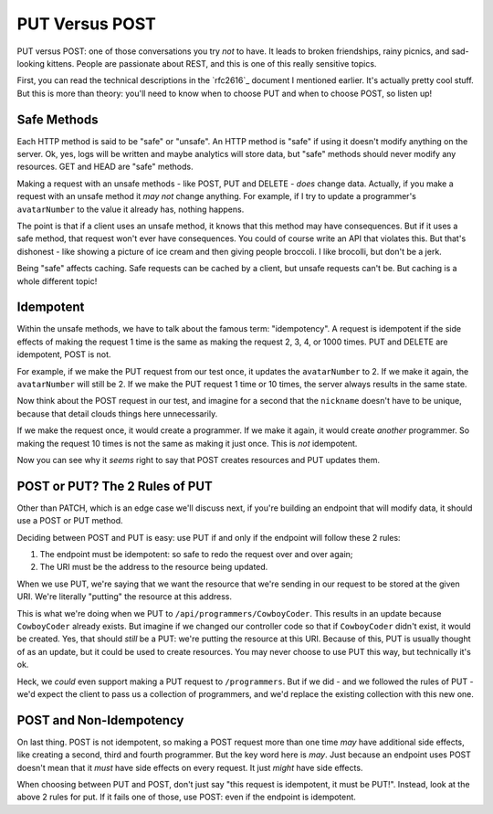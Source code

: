 PUT Versus POST
===============

PUT versus POST: one of those conversations you try *not* to have. It leads
to broken friendships, rainy picnics, and sad-looking kittens. People are
passionate about REST, and this is one of this really sensitive topics.

First, you can read the technical descriptions in the `rfc2616`_ document
I mentioned earlier. It's actually pretty cool stuff. But this is more than
theory: you'll need to know when to choose PUT and when to choose POST, so
listen up!

Safe Methods
------------

Each HTTP method is said to be "safe" or "unsafe". An HTTP method is "safe"
if using it doesn't modify anything on the server. Ok, yes, logs will be
written and maybe analytics will store data, but "safe" methods should never
modify any resources. GET and HEAD are "safe" methods.

Making a request with an unsafe methods - like POST, PUT and DELETE - *does*
change data. Actually, if you make a request with an unsafe method it *may not*
change anything. For example, if I try to update a programmer's ``avatarNumber``
to the value it already has, nothing happens.

The point is that if a client uses an unsafe method, it knows that this method
may have consequences. But if it uses a safe method, that request won't ever
have consequences. You could of course write an API that violates this. But
that's dishonest - like showing a picture of ice cream and then giving people
broccoli. I like brocolli, but don't be a jerk.

Being "safe" affects caching. Safe requests can be cached by a client, but
unsafe requests can't be. But caching is a whole different topic!

Idempotent
----------

Within the unsafe methods, we have to talk about the famous term: "idempotency".
A request is idempotent if the side effects of making the request 1 time
is the same as making the request 2, 3, 4, or 1000 times. PUT and DELETE
are idempotent, POST is not.

For example, if we make the PUT request from our test once, it updates the
``avatarNumber`` to 2. If we make it again, the ``avatarNumber`` will still
be 2. If we make the PUT request 1 time or 10 times, the server always results
in the same state.

Now think about the POST request in our test, and imagine for a second that
the ``nickname`` doesn't have to be unique, because that detail clouds things
here unnecessarily.

If we make the request once, it would create a programmer. If we make it again,
it would create *another* programmer. So making the request 10 times is not
the same as making it just once. This is *not* idempotent.

Now you can see why it *seems* right to say that POST creates resources and
PUT updates them.

POST or PUT? The 2 Rules of PUT
-------------------------------

Other than PATCH, which is an edge case we'll discuss next, if you're building
an endpoint that will modify data, it should use a POST or PUT method.

Deciding between POST and PUT is easy: use PUT if and only if the endpoint
will follow these 2 rules:

1. The endpoint must be idempotent: so safe to redo the request over and
   over again;

2. The URI must be the address to the resource being updated.

When we use PUT, we're saying that we want the resource that we're sending
in our request to be stored at the given URI. We're literally "putting" the
resource at this address.

This is what we're doing when we PUT to ``/api/programmers/CowboyCoder``.
This results in an update because ``CowboyCoder`` already exists. But imagine
if we changed our controller code so that if ``CowboyCoder`` didn't exist,
it would be created. Yes, that should *still* be a PUT: we're putting the
resource at this URI. Because of this, PUT is usually thought of as an update,
but it could be used to create resources. You may never choose to use PUT
this way, but technically it's ok.

Heck, we *could* even support making a PUT request to ``/programmers``.
But if we did - and we followed the rules of PUT - we'd expect the client to
pass us a collection of programmers, and we'd replace the existing collection
with this new one.

POST and Non-Idempotency
------------------------

On last thing. POST is not idempotent, so making a POST request more than
one time *may* have additional side effects, like creating a second, third
and fourth programmer. But the key word here is *may*. Just because an endpoint
uses POST doesn't mean that it *must* have side effects on every request.
It just *might* have side effects.

When choosing between PUT and POST, don't just say "this request is idempotent,
it must be PUT!". Instead, look at the above 2 rules for put. If it fails
one of those, use POST: even if the endpoint is idempotent.
